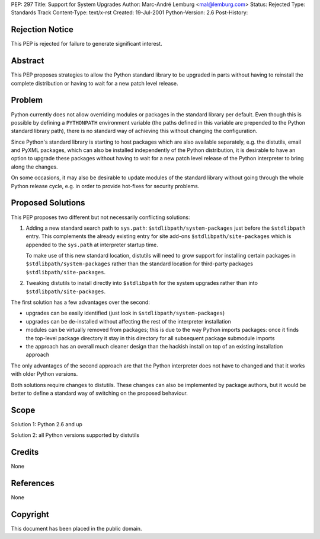 PEP: 297
Title: Support for System Upgrades
Author: Marc-André Lemburg <mal@lemburg.com>
Status: Rejected
Type: Standards Track
Content-Type: text/x-rst
Created: 19-Jul-2001
Python-Version: 2.6
Post-History:


Rejection Notice
================

This PEP is rejected for failure to generate significant interest.


Abstract
========

This PEP proposes strategies to allow the Python standard library
to be upgraded in parts without having to reinstall the complete
distribution or having to wait for a new patch level release.


Problem
=======

Python currently does not allow overriding modules or packages in
the standard library per default. Even though this is possible by
defining a ``PYTHONPATH`` environment variable (the paths defined in
this variable are prepended to the Python standard library path),
there is no standard way of achieving this without changing the
configuration.

Since Python's standard library is starting to host packages which
are also available separately, e.g. the distutils, email and PyXML
packages, which can also be installed independently of the Python
distribution, it is desirable to have an option to upgrade these
packages without having to wait for a new patch level release of
the Python interpreter to bring along the changes.

On some occasions, it may also be desirable to update modules of
the standard library without going through the whole Python release
cycle, e.g. in order to provide hot-fixes for security problems.


Proposed Solutions
==================

This PEP proposes two different but not necessarily conflicting
solutions:

1. Adding a new standard search path to ``sys.path``:
   ``$stdlibpath/system-packages`` just before the ``$stdlibpath``
   entry. This complements the already existing entry for site
   add-ons ``$stdlibpath/site-packages`` which is appended to the
   ``sys.path`` at interpreter startup time.

   To make use of this new standard location, distutils will need
   to grow support for installing certain packages in
   ``$stdlibpath/system-packages`` rather than the standard location
   for third-party packages ``$stdlibpath/site-packages``.

2. Tweaking distutils to install directly into ``$stdlibpath`` for the
   system upgrades rather than into ``$stdlibpath/site-packages``.

The first solution has a few advantages over the second:

* upgrades can be easily identified (just look in
  ``$stdlibpath/system-packages``)

* upgrades can be de-installed without affecting the rest
  of the interpreter installation

* modules can be virtually removed from packages; this is
  due to the way Python imports packages: once it finds the
  top-level package directory it stay in this directory for
  all subsequent package submodule imports

* the approach has an overall much cleaner design than the
  hackish install on top of an existing installation approach

The only advantages of the second approach are that the Python
interpreter does not have to changed and that it works with
older Python versions.

Both solutions require changes to distutils. These changes can
also be implemented by package authors, but it would be better to
define a standard way of switching on the proposed behaviour.


Scope
=====

Solution 1: Python 2.6 and up

Solution 2: all Python versions supported by distutils


Credits
=======

None


References
==========

None


Copyright
=========

This document has been placed in the public domain.
